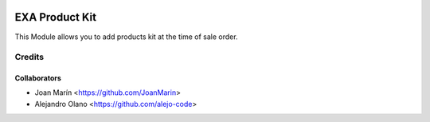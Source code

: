 .. image:: https://img.shields.io/badge/licence-AGPL--3-blue.svg
   :target: http://www.gnu.org/licenses/agpl-3.0-standalone.html
   :alt: License: AGPL-3

===============
EXA Product Kit
===============

This Module allows you to add products kit at the time of sale order.

Credits
-------

Collaborators
=============

* Joan Marín <https://github.com/JoanMarin>
* Alejandro Olano <https://github.com/alejo-code>
